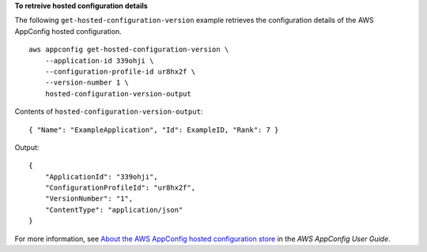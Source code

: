 **To retreive hosted configuration details**

The following ``get-hosted-configuration-version`` example retrieves the configuration details of the AWS AppConfig hosted configuration. ::

    aws appconfig get-hosted-configuration-version \
        --application-id 339ohji \
        --configuration-profile-id ur8hx2f \
        --version-number 1 \
        hosted-configuration-version-output

Contents of ``hosted-configuration-version-output``::

    { "Name": "ExampleApplication", "Id": ExampleID, "Rank": 7 }

Output::

    {
        "ApplicationId": "339ohji",
        "ConfigurationProfileId": "ur8hx2f",
        "VersionNumber": "1",
        "ContentType": "application/json"
    }

For more information, see `About the AWS AppConfig hosted configuration store <https://docs.aws.amazon.com/appconfig/latest/userguide/appconfig-creating-configuration-and-profile.html#appconfig-creating-configuration-and-profile-about-hosted-store>`__ in the *AWS AppConfig User Guide*.